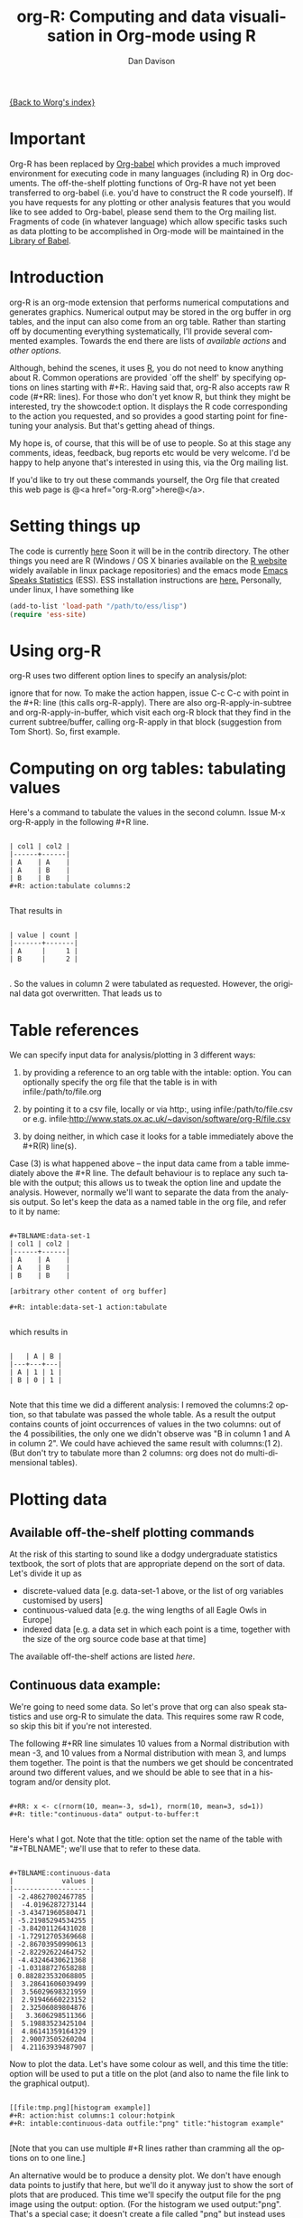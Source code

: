 #+OPTIONS:    H:3 num:nil toc:t \n:nil @:t ::t |:t ^:t -:t f:t *:t TeX:t LaTeX:t skip:nil d:(HIDE) tags:not-in-toc
#+STARTUP:    align fold nodlcheck hidestars oddeven lognotestate
#+SEQ_TODO:   TODO(t) INPROGRESS(i) WAITING(w@) | DONE(d) CANCELED(c@)
#+TAGS:       Write(w) Update(u) Fix(f) Check(c)
#+TITLE:      org-R: Computing and data visualisation in Org-mode using R
#+AUTHOR:     Dan Davison
#+EMAIL:      davison@stats.ox.ac.uk
#+LANGUAGE:   en
#+PRIORITIES: A C B
#+CATEGORY:   worg-tutorial

# #+INFOJS_OPT: view:overview

[[file:../index.org][{Back to Worg's index}]]

* Important
  Org-R has been replaced by [[file:../../org-contrib/babel/index.org][Org-babel]] which provides a much improved
  environment for executing code in many languages (including R) in
  Org documents. The off-the-shelf plotting functions of Org-R have
  not yet been transferred to org-babel (i.e. you'd have to construct
  the R code yourself). If you have requests for any plotting or other
  analysis features that you would like to see added to Org-babel,
  please send them to the Org mailing list. Fragments of code (in
  whatever language) which allow specific tasks such as data plotting
  to be accomplished in Org-mode will be maintained in the [[file:/usr/local/src/Worg/org-contrib/babel/library-of-babel.org][Library of
  Babel]].
* Introduction
  org-R is an org-mode extension that performs numerical computations
  and generates graphics. Numerical output may be stored in the org
  buffer in org tables, and the input can also come from an org
  table. Rather than starting off by documenting everything
  systematically, I'll provide several commented examples. Towards the
  end there are lists of [[*Table of available actions][available actions]] and [[*Table of available options][other options]].
  
  Although, behind the scenes, it uses [[http://www.r-project.org][R]], you do not need to know
  anything about R. Common operations are provided `off the shelf' by
  specifying options on lines starting with #+R:. Having said that,
  org-R also accepts raw R code (#+RR: lines). For those who don't
  yet know R, but think they might be interested, try the showcode:t
  option. It displays the R code corresponding to the action you
  requested, and so provides a good starting point for fine-tuning
  your analysis. But that's getting ahead of things.

  My hope is, of course, that this will be of use to people. So at
  this stage any comments, ideas, feedback, bug reports etc would be
  very welcome. I'd be happy to help anyone that's interested in
  using this, via the Org mailing list.

  If you'd like to try out these commands yourself, the Org file that
  created this web page is @<a href="org-R.org">here@</a>.

* Setting things up
  The code is currently [[http://www.stats.ox.ac.uk/~davison/software/org-R/org-R.el][here]] Soon it will be in the contrib
  directory. The other things you need are R (Windows / OS X binaries
  available on the [[http://www.r-project.org][R website]] widely available in linux package
  repositories) and the emacs mode [[http://ess.r-project.org/][Emacs Speaks Statistics]] (ESS). ESS
  installation instructions are [[http://ess.r-project.org/Manual/readme.html#Installation][here.]]  Personally, under linux, I have
  something like

#+BEGIN_SRC emacs-lisp
(add-to-list 'load-path "/path/to/ess/lisp")
(require 'ess-site)
#+END_SRC

* Using org-R
  org-R uses two different option lines to specify an analysis/plot:
  #+R: and #+RR:. #+RR: is the one that accepts R code, so we'll
  ignore that for now. To make the action happen, issue C-c C-c with
  point in the #+R: line (this calls org-R-apply). There are also
  org-R-apply-in-subtree and org-R-apply-in-buffer, which visit each
  org-R block that they find in the current subtree/buffer, calling
  org-R-apply in that block (suggestion from Tom Short). So, first
  example.

* Computing on org tables: tabulating values
   Here's a command to tabulate the values in the second column. Issue
   M-x org-R-apply in the following #+R line.

#+begin_example

| col1 | col2 |
|------+------|
| A    | A    |
| A    | B    |
| B    | B    |
#+R: action:tabulate columns:2

#+end_example

  That results in

#+begin_example

| value | count |
|-------+-------|
| A     |     1 |
| B     |     2 |

#+end_example

  . So the values in column 2 were tabulated as requested. However,
  the original data got overwritten. That leads us to

* Table references
   
   We can specify input data for analysis/plotting in 3 different
   ways:
   
   1. by providing a reference to an org table with the intable:
      option. You can optionally specify the org file that the table
      is in with infile:/path/to/file.org

   2. by pointing it to a csv file, locally or via http:, using
     infile:/path/to/file.csv or e.g.
     infile:http://www.stats.ox.ac.uk/~davison/software/org-R/file.csv

   3. by doing neither, in which case it looks for a table immediately
     above the #+R(R) line(s).

Case (3) is what happened above -- the input data came from a table
immediately above the #+R line. The default behaviour is to replace
any such table with the output; this allows us to tweak the option
line and update the analysis. However, normally we'll want to separate
the data from the analysis output. So let's keep the data as a named
table in the org file, and refer to it by name:

#+begin_example

#+TBLNAME:data-set-1
| col1 | col2 |
|------+------|
| A    | A    |
| A    | B    |
| B    | B    |

[arbitrary other content of org buffer]

#+R: intable:data-set-1 action:tabulate

#+end_example

which results in

#+begin_example

|   | A | B |
|---+---+---|
| A | 1 | 1 |
| B | 0 | 1 |

#+end_example

Note that this time we did a different analysis: I removed the
columns:2 option, so that tabulate was passed the whole table. As a
result the output contains counts of joint occurrences of values in
the two columns: out of the 4 possibilities, the only one we didn't
observe was "B in column 1 and A in column 2". We could have achieved
the same result with columns:(1 2). (But don't try to tabulate more
than 2 columns: org does not do multi-dimensional tables).

* Plotting data
** Available off-the-shelf plotting commands
  At the risk of this starting to sound like a dodgy undergraduate
  statistics textbook, the sort of plots that are appropriate depend
  on the sort of data. Let's divide it up as

 - discrete-valued data
    [e.g. data-set-1 above, or the list of org variables customised by users]
 - continuous-valued data
   [e.g. the wing lengths of all Eagle Owls in Europe]
 - indexed data 
   [e.g. a data set in which each point is a time,
    together with the size of the org source code base at that time]

The available off-the-shelf actions are listed [[*Table of available actions][here]].

** Continuous data example:
    :PROPERTIES:
    :ID:       2ce0fc04-b308-4b8d-8acc-805a9e5fed7d
    :END:
    We're going to need some data. So let's prove that org can also
    speak statistics and use org-R to simulate the data. This
    requires some raw R code, so skip this bit if you're not
    interested.

    The following #+RR line simulates 10 values from a Normal
    distribution with mean -3, and 10 values from a Normal
    distribution with mean 3, and lumps them together. The point is that
    the numbers we get should be concentrated around two different
    values, and we should be able to see that in a histogram and/or
    density plot.

#+begin_example

#+RR: x <- c(rnorm(10, mean=-3, sd=1), rnorm(10, mean=3, sd=1))
#+R: title:"continuous-data" output-to-buffer:t

#+end_example

Here's what I got.  Note that the title: option set the name of the
table with "#+TBLNAME"; we'll use that to refer to these data.

#+begin_example

#+TBLNAME:continuous-data
|            values |
|-------------------|
| -2.48627002467785 |
|  -4.0196287273144 |
| -3.43471960580471 |
| -5.21985294534255 |
| -3.84201126431028 |
| -1.72912705369668 |
| -2.86703950990613 |
| -2.82292622464752 |
| -4.43246430621368 |
| -1.03188727658288 |
| 0.882823532068805 |
|  3.28641606039499 |
|  3.56029698321959 |
|  2.91946660223152 |
|  2.32506089804876 |
|   3.3606298511366 |
|  5.19883523425104 |
|  4.86141359164329 |
|  2.90073505260204 |
|  4.21163939487907 |
#+end_example    

Now to plot the data. Let's have some colour as well, and this time
the title: option will be used to put a title on the plot (and also to
name the file link to the graphical output).


#+begin_example

[[file:tmp.png][histogram example]]
#+R: action:hist columns:1 colour:hotpink 
#+R: intable:continuous-data outfile:"png" title:"histogram example"

#+end_example
[[file:../../images/org-R/histogram-example.png]]

[Note that you can use multiple #+R lines rather than cramming all
the options on to one line.]

An alternative would be to produce a density plot. We don't have
enough data points to justify that here, but we'll do it anyway just
to show the sort of plots that are produced. This time we'll specify
the output file for the png image using the output: option. (For the
histogram we used output:"png". That's a special case; it doesn't
create a file called "png" but instead uses org-attach to store the
output in the org-attach dir for this entry. Same thing for the other
available output image formats: "jpg", "jpeg", "pdf", "ps", "bmp",
"tiff")

#+begin_example

[[file:density.png][density plot example]]
#+R: action:density columns:"values" colour:chartreuse4 args:(:lwd 4)
#+R: intable:continuous-data outfile:"density.png" title:"density plot example"

#+end_example
[[file:../../images/org-R/density.png]]

There were a couple of new features there. Firstly, I referred to
column 1 using its column label, rather than with the
integer 1. Secondly, note the use of the args: option. It takes the
form of a lisp property list ("p-list"), specifying extra arguments to
pass to the R function (in this case density()). Here we used it to
set the line thickness (lwd=4).

** Discrete data example: the configuration variables survey

The raw data, as collected by Manish, are in a table called
org-variables-table, in a file called variable-popcon.org. We use the
file: option to specify the org file containing the data, and the
table: option to specify the name of the table within that file. [An
alternative be to give the entry containing the table a unique id with
org-id-get-create, refer to it with table:<uid>, and rely on the
org-id mechanism to find it.].

Now we tabulate the data. (We're not currently taking the sensible
step that Manish did of checking whether the variables were given
values different from their default).

 Rather than cluttering up this org file with all the count data,
we'll store them in a separate org file:

#+begin_example

[[file:org-variables-counts.org][org-variables-counts]]
#+R: action:tabulate columns:2 sort:t
#+R: infile:"variable-popcon.org" intable:"org-variables-table"
#+R: outfile:"org-variables-counts.org" title:"org-variables-counts"

#+end_example
[[file:org-variables-counts.org]]

We can see the top few rows of the table by using action:head

#+begin_example

| rownames(x) | value                       | count |
|-------------+-----------------------------+-------|
|           1 | org-agenda-files            |    22 |
|           2 | org-agenda-start-on-weekday |    22 |
|           3 | org-log-done                |    22 |
|           4 | org-todo-keywords           |    22 |
|           5 | org-agenda-include-diary    |    19 |
|           6 | org-hide-leading-stars      |    19 |
#+R: action:head
#+R: infile:"org-variables-counts.org" intable:"org-variables-counts" output-to-buffer:t

#+end_example

Here's a barplot of the counts. It makes it clear that over half the
org variables are customised by only one or two users.

#+begin_example

[[file:org-variables-barplot.png][org-variables barplot]]
#+R: action:barplot rownames:t columns:1 width:800 col:darkblue
#+R: args:(:names.arg "NULL")
#+R: infile:"org-variables-counts.org" intable:"org-variables-counts"
#+R: outfile:"org-variables-barplot.png" title:"org-variables barplot"

#+end_example
[[file:../../images/org-R/org-variables-barplot.png]]

*** Something more complicated: clustering org variables, and org users

     OK, let's make a bit more use of R's capabilities. We can use the
     org-variables data set to define distances between pairs of org
     users (how similar their customisations are), and distances
     between pairs of org variables (the extent to which people who
     customise one of them customise the other). Then we can use those
     distance matrices to cluster org users, and org variables.

     First, let's create a table that's restricted to variables that
     were customised by more than four users. This isn't necessary,
     but there are a lot of org-variables! This is going to require a
     bit of R code to count the variables and then subset the raw data
     accordingly:

#+begin_example

[[file:variable-popcon-restricted.org][org-variables-table]]
#+R: infile:"variable-popcon.org" intable:"org-variables-table"
#+R: outfile:"variable-popcon-restricted.org" title:"org-variables-table"
#+RR: tab <- table(x[,2])
#+RR: x <- subset(x, Variable %in% names(tab[tab > 4]))

#+end_example
[[file:variable-popcon-restricted.org][org-variables-table]]

Now let's make a table with a row for each variable, and a column for
each org user, and fill it with 1s and 0s according to whether user j
customised variable i. We can do that without writing any R code:

#+begin_example

[[file:org-variables-incidence.org][incidence-matrix]]
#+R: action:tabulate columns:(1 2) rownames:t
#+R: infile:"variable-popcon-restricted.org" intable:"org-variables-table"
#+R: outfile:"org-variables-incidence.org" title:"incidence-matrix"

#+end_example
[[file:org-variables-incidence.org][incidence-matrix]]

First we'll cluster org users. We use the R function dist to compute a
distance matrix from the incidence matrix, then hclust to run a
hierarchical clustering algorithm, and then plot to plot the results
as a dendrogram:

#+begin_example

[[file:org-users-tree.png][org-users-tree.png]]
#+RR: par(bg="gray15", fg="turquoise2")
#+RR: plot(hclust(dist(x, method="binary")), ann=FALSE)
#+R: infile:"org-variables-incidence.org" intable:"incidence-matrix" rownames:t
#+R: outfile:"org-users-tree.png" title:"org-users-tree.png"

#+end_example
[[file:../../images/org-R/org-users-tree.png]]

And to cluster org variables, we use the transpose of that incidence matrix:

#+begin_example

[[file:org-variables-tree.png][org-variables-tree.png]]
#+RR: par(bg="gray15", fg="turquoise2")
#+RR: plot(hclust(dist(t(x), method="binary")), ann=FALSE)
#+R: infile:"org-variables-incidence.org" intable:"incidence-matrix" rownames:t
#+R: outfile:"org-variables-tree.png" title:"org-variables-tree.png" width:1000

#+end_example
[[file:../../images/org-R/org-variables-tree.png]]


Please note that my main aim here was to give some examples of using
org-R, rather than to show how the org variables data should be mined
for useful information! The org-variables dendrogram does seem to have
made some sensible clusterings (e.g. the clusters of agenda-related
commands), but I'm going to leave it to others to decide whether this
exercise really served to do more than illustrate org-R. Does anyone
recognise any usage affinities between the clustered org users?

** Indexed data example
   :PROPERTIES:
   :ID:       45f39291-3abc-4d5b-96c9-3a32f77877a5
   :END:
    Let's plot the same data as Eric Schulte used in the [[../org-plot.org][org-plot tutorial]] on worg.

#+begin_example

[[file:/usr/local/src/org-etc/Worg/org-tutorials/org-R/data/45/f39291-3abc-4d5b-96c9-3a32f77877a5/org-R-output-8119M2O.png][An example from the org-plot tutorial, plotted using org-R]]
#+R: action:lines columns:((1)(2 3))
#+R: infile:"../org-plot.org"
#+R: intable:"org-plot-example-1" outfile:"png"
#+R: title:"An example from the org-plot tutorial, plotted using org-R"

#+end_example
[[file:../../images/org-R/org-plot-example-1.png]]

* Table of available options
  In addition to the action:<some-action> option (described [[*Table of available actions][here]], the
  following options are available:
|-------------------------------------------------------------------+----------------------------------------------------------------------------------------------------------------------------------------|
| *Input options*                                                   |                                                                                                                                        |
|-------------------------------------------------------------------+----------------------------------------------------------------------------------------------------------------------------------------|
| infile:/path/to/file.csv                                          | input data comes from file.csv                                                                                                         |
| infile:http://www.stats.ox.ac.uk/~davison/software/org-R/file.csv | input data comes from file.csv somewhere on the web                                                                                    |
| infile:/path/to/file.org                                          | input data comes from file.org; must also specify table with intable:<name-or-id>                                                      |
| intable:table-name                                                | input data is in table named with #+TBLNAME:table-name (in same buffer unless infile:/path/to/file.org is specified)                   |
| intable:table-id                                                  | input data is first table under entry with table-id as unique ID. Doesn't make sense with infile:/path/to/file.org                     |
| rownames:t                                                        | does first column contain row names? (default: nil). If t other column indices are as if first column not present --  this may change) |
| colnames:nil                                                      | does first row contain column names? (default: t)                                                                                      |
| columns:2 columns:(2)                                             | operate only on column 2                                                                                                               |
| columns:"wing length" columns:("wing length")                     | operate only on column named "wing length"                                                                                             |
| columns:((1)(2 3))                                                | (when plotting) plot columns 2 and 3 on y-axis against column 1 on x-axis                                                              |
| columns:(("age")("wing length" "fierceness"))                     | (when plotting) plot columns named "wing length" and "fierceness" on y-axis against "age" on x-axis                                    |
|-------------------------------------------------------------------+----------------------------------------------------------------------------------------------------------------------------------------|
| *Action options*                                                  |                                                                                                                                        |
|-------------------------------------------------------------------+----------------------------------------------------------------------------------------------------------------------------------------|
| action:some-action                                                | off-the-shelf plotting action or computation (see [[*Table of available actions][separate list]]), or any R function that makes sense (e.g. head, summary)              |
| lines:t                                                           | (when plotting) join points with lines (similar to action:lines)                                                                       |
| args:(:xlab "\"the x axis title\"" :lwd 4)                        | provide extra arguments as a p-list (note the need to quote strings if they are to appear as strings in R)                             |
|-------------------------------------------------------------------+----------------------------------------------------------------------------------------------------------------------------------------|
| *Output options*                                                  |                                                                                                                                        |
|-------------------------------------------------------------------+----------------------------------------------------------------------------------------------------------------------------------------|
| outfile:/path/to/image.png                                        | save image to file and insert link into org buffer (also: .pdf, .ps, .jpg, .jpeg, .bmp, .tiff)                                         |
| outfile:png                                                       | save image to file in org-attach directory and insert link                                                                             |
| outfile:/path/to/file.csv                                         | would make sense but not implemented yet                                                                                               |
| height:1000                                                       | set height of graphical output in (pixels for png, jpeg, bmp, tiff; default 480) / (inches for pdf, ps; default 7)                     |
| width:1000                                                        | set width of graphical output in pixels (default 480 for png)                                                                          |
| title:"title of table/plot"                                       | title to be used in plot, and as #+TBLNAME of table output, and as name of link to output                                              |
| colour:hotpink col:hotpink color:hotpink                          | main colour for plot (i.e. `col' argument in R, enter colors() at R prompt for list of available colours.)                             |
| sort:t                                                            | with action:tabulate, sort in decreasing count order (default is alphabetical on names)                                                |
| output-to-buffer:t                                                | force numerical output to org buffer (shouldn't be necessary)                                                                          |
| inline:t                                                          | don't name links to output (so that graphics are inline when exported to HTML)                                                         |
|-------------------------------------------------------------------+----------------------------------------------------------------------------------------------------------------------------------------|
| *Misc options*                                                    |                                                                                                                                        |
|-------------------------------------------------------------------+----------------------------------------------------------------------------------------------------------------------------------------|
| showcode:t                                                        | Display a buffer containing the R code that was generated to do what was requested.                                                    |
  
* Table of available actions
# <<action list>>
To specify an action from the following list, use e.g. action:hist on
the #+R line.

| *Actions that generate numerical output* |                                                                                                         |
|------------------------------------------+---------------------------------------------------------------------------------------------------------|
| tabulate                                 | count occurrences of distinct input values. Input data should be discrete. This is function table in R. |
| summary                                  | summarise data in columns (minimum, 1st quartile, median, mean, 3rd quartile, max)                      |
| head                                     | show first 6 rows of a larger table                                                                     |
| transpose                                | transpose a table                                                                                       |
|                                          |                                                                                                         |
| *Actions that generate graphical output* |                                                                                                         |
|------------------------------------------+---------------------------------------------------------------------------------------------------------|
|                                          |                                                                                                         |
| *Discrete data*                          |                                                                                                         |
| barplot                                  | produces 'side-by-side' bar plots if multiple columns selected                                          |
|                                          |                                                                                                         |
| *Indexed data*                           |                                                                                                         |
| plot                                     | if only 1 column selected, index is automatic: 1,2,...                                                  |
| lines                                    | same as plot                                                                                            |
| points                                   | same as plot but don't join points with lines                                                           |
|                                          |                                                                                                         |
| *Continuous data*                        |                                                                                                         |
| hist                                     | histogram                                                                                               |
| density                                  | like a smoothed histogram (i.e. a curve)                                                                |
|                                          |                                                                                                         |
| *Grid of values*                         |                                                                                                         |
| image                                    | a grid image, with cells coloured according to their numerical values                                   |


Apart from tabulate, the action: names are the same as the names of
the R functions which implement them. `tabulate' is really called
`table' in R.

  Note that, in addition to the actions listed below, you can also use
action:R-function, where "R-function" is the name of any existing R
function. The function must be able to take a data frame as it's first
argument, and must not *require* any further arguments (i.e. any
further arguyments must have suitable default values). Any numerical
output will be sent to the org buffer (use output-to-buffer:t to force
this, although if that is necessary then that is a bug).

* More detailed description of org-R
  My aim with org-R is to provide a fairly general facility for using
   R with Org. The #+R lines and #+RR lines together specify an R
   function, which may take numerical input, and may generate
   graphical output, or numerical output, or both.

If any input data have been specified, then the R function receives
   those data as its first argument. The input data may come from an
   Org table, or from a csv spreadsheet file. In either case they are
   tabular (1- or 2-dimensional). The input data are passed to the
   function as an R data frame (a table-like structure in which
   different columns may contain different types of data -- numeric,
   character, etc). Inside the R function, that data frame is called
   'x'. 'x' is also the return value of the R function. Therefore the
   numerical output of org-R is determined by the modifications to the
   variable x that are made inside the function (any graphical output
   is a side effect.)

It's worth noting that one mode of using org-R would be to write your
own code in a separate file, and use the source() function on a #+RR
line to evaluate the code in that file.

Numerical output of the function should also be tabular, and may be
   received by the Org buffer as an Org table, or sent to file in Org
   table or csv format. R deals transparently with multi-dimensional
   arrays, but Org table and csv format do not.

Unless an output file has been specified, graphical output will be
displayed on screen.

* Getting help with R
  - Bring up an R prompt with R at a shell prompt, or M-x R in emacs (if you have installed ESS)
  - Enter ?function.name for help on function `function.name'
  - Enter RSiteSearch("words") for online help matching "words"
  - Enter ?par to see the full list of graphical parameters
  - Follow the Documentation link on the left hand side of the R
    website for "An Introduction to R", and other more technical manuals.
* Brief advert for R
  Seeing as this has made use of R, I'll briefly say my bit on it for
  those who are unfamiliar.
  1. It's good for simple numerical work, as well as having
     implementations of a a very large range of more sophisticated
     mathematical and statistical procedures.
  2. It's good for producing graphics quickly, and for fine tuning
     every last detail of the graphics for publication.
  3. It's a syntactically reasonable, user-friendly, interpreted
     programming language, that is often used interactively (it comes
     with its own shell/command-line environment, and runs within
     emacs using ESS).
  4. It's a good language for a functional style of programming (in
     fact I'd say that's how it should be used), which might well
     appeal to elisp programmers. For example, you want to construct
     an arbitrarily nested data structure, then pass some function
     over the tips, returning a data structure of the same shape as
     the input? No problem ([[http://stat.ethz.ch/R-manual/R-patched/library/base/html/rapply.html][rapply]]).
  5. There's a *lot* of add-on packages for it (CRAN link on left hand
     side of [[http://www.r-project.org/][website]].).
  6. How many programming languages will get [[http://www.nytimes.com/2009/01/07/technology/business-computing/07program.html][their own article]] in the
     New York Times this year?

     
